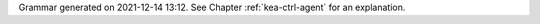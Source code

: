 
Grammar generated on 2021-12-14 13:12. See Chapter :ref:`kea-ctrl-agent` for an explanation.

.. code-block:: BNF
   :linenos:

     Grammar

     $accept ::= start EOF

     start ::= START_JSON json

     start ::= START_AGENT agent_syntax_map

     start ::= START_SUB_AGENT sub_agent

     sub_agent ::= "{" global_params "}"

     json ::= value

     value ::= INTEGER
          | FLOAT
          | BOOLEAN
          | STRING
          | NULL
          | map
          | list_generic

     map ::= "{" map_content "}"

     map_value ::= map

     map_content ::= 
                | not_empty_map

     not_empty_map ::= STRING ":" value
                  | not_empty_map "," STRING ":" value

     list_generic ::= "[" list_content "]"

     list_content ::= 
                 | not_empty_list

     not_empty_list ::= value
                   | not_empty_list "," value

     unknown_map_entry ::= STRING ":"

     agent_syntax_map ::= "{" global_object "}"

     global_object ::= "Control-agent" ":" "{" global_params "}"

     global_params ::= global_param
                  | global_params "," global_param

     global_param ::= http_host
                 | http_port
                 | trust_anchor
                 | cert_file
                 | key_file
                 | cert_required
                 | authentication
                 | control_sockets
                 | hooks_libraries
                 | loggers
                 | user_context
                 | comment
                 | unknown_map_entry

     http_host ::= "http-host" ":" STRING

     http_port ::= "http-port" ":" INTEGER

     trust_anchor ::= "trust-anchor" ":" STRING

     cert_file ::= "cert-file" ":" STRING

     key_file ::= "key-file" ":" STRING

     cert_required ::= "cert-required" ":" BOOLEAN

     user_context ::= "user-context" ":" map_value

     comment ::= "comment" ":" STRING

     hooks_libraries ::= "hooks-libraries" ":" "[" hooks_libraries_list "]"

     hooks_libraries_list ::= 
                         | not_empty_hooks_libraries_list

     not_empty_hooks_libraries_list ::= hooks_library
                                   | not_empty_hooks_libraries_list "," hooks_library

     hooks_library ::= "{" hooks_params "}"

     hooks_params ::= hooks_param
                 | hooks_params "," hooks_param
                 | unknown_map_entry

     hooks_param ::= library
                | parameters

     library ::= "library" ":" STRING

     parameters ::= "parameters" ":" map_value

     control_sockets ::= "control-sockets" ":" "{" control_sockets_params "}"

     control_sockets_params ::= control_socket
                           | control_sockets_params "," control_socket

     control_socket ::= dhcp4_server_socket
                   | dhcp6_server_socket
                   | d2_server_socket
                   | unknown_map_entry

     dhcp4_server_socket ::= "dhcp4" ":" "{" control_socket_params "}"

     dhcp6_server_socket ::= "dhcp6" ":" "{" control_socket_params "}"

     d2_server_socket ::= "d2" ":" "{" control_socket_params "}"

     control_socket_params ::= control_socket_param
                          | control_socket_params "," control_socket_param

     control_socket_param ::= socket_name
                         | socket_type
                         | user_context
                         | comment
                         | unknown_map_entry

     socket_name ::= "socket-name" ":" STRING

     socket_type ::= "socket-type" ":" socket_type_value

     socket_type_value ::= "unix"

     authentication ::= "authentication" ":" "{" auth_params "}"

     auth_params ::= auth_param
                | auth_params "," auth_param

     auth_param ::= auth_type
               | realm
               | clients
               | comment
               | user_context
               | unknown_map_entry

     auth_type ::= "type" ":" auth_type_value

     auth_type_value ::= "basic"

     realm ::= "realm" ":" STRING

     clients ::= "clients" ":" "[" clients_list "]"

     clients_list ::= 
                 | not_empty_clients_list

     not_empty_clients_list ::= basic_auth
                           | not_empty_clients_list "," basic_auth

     basic_auth ::= "{" clients_params "}"

     clients_params ::= clients_param
                   | clients_params "," clients_param

     clients_param ::= user
                  | password
                  | user_context
                  | comment
                  | unknown_map_entry

     user ::= "user" ":" STRING

     password ::= "password" ":" STRING

     loggers ::= "loggers" ":" "[" loggers_entries "]"

     loggers_entries ::= logger_entry
                    | loggers_entries "," logger_entry

     logger_entry ::= "{" logger_params "}"

     logger_params ::= logger_param
                  | logger_params "," logger_param

     logger_param ::= name
                 | output_options_list
                 | debuglevel
                 | severity
                 | user_context
                 | comment
                 | unknown_map_entry

     name ::= "name" ":" STRING

     debuglevel ::= "debuglevel" ":" INTEGER

     severity ::= "severity" ":" STRING

     output_options_list ::= "output_options" ":" "[" output_options_list_content "]"

     output_options_list_content ::= output_entry
                                | output_options_list_content "," output_entry

     output_entry ::= "{" output_params_list "}"

     output_params_list ::= output_params
                       | output_params_list "," output_params

     output_params ::= output
                  | flush
                  | maxsize
                  | maxver
                  | pattern

     output ::= "output" ":" STRING

     flush ::= "flush" ":" BOOLEAN

     maxsize ::= "maxsize" ":" INTEGER

     maxver ::= "maxver" ":" INTEGER

     pattern ::= "pattern" ":" STRING

